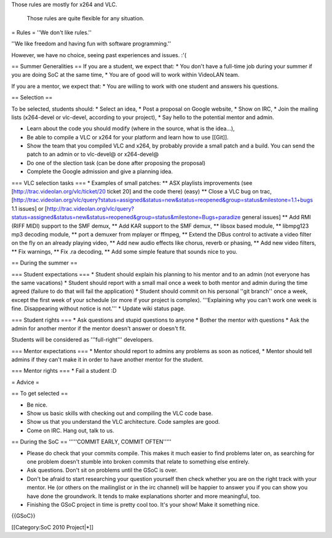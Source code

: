 Those rules are mostly for x264 and VLC.

   Those rules are quite flexible for any situation.

= Rules = ''We don't like rules.''

''We like freedom and having fun with software programming.''

However, we have no choice, seeing past experiences and issues. :'(

== Summer Generalities == If you are a student, we expect that: \* You
don't have a full-time job during your summer if you are doing SoC at
the same time, \* You are of good will to work within VideoLAN team.

If you are a mentor, we expect that: \* You are willing to work with one
student and answers his questions.

== Selection ==

To be selected, students should: \* Select an idea, \* Post a proposal
on Google website, \* Show on IRC, \* Join the mailing lists (x264-devel
or vlc-devel, according to your project), \* Say hello to the potential
mentor and admin.

-  Learn about the code you should modify (where in the source, what is
   the idea...),
-  Be able to compile a VLC or x264 for your platform and learn how to
   use [[Git]].
-  Show the team that you compiled VLC and x264, by probably provide a
   small patch and a build. You can send the patch to an admin or to
   vlc-devel@ or x264-devel@
-  Do one of the slection task (can be done after proposing the
   proposal)
-  Complete the Google admission and give a planning idea.

=== VLC selection tasks === \* Examples of small patches: \*\* ASX
playlists improvements (see [http://trac.videolan.org/vlc/ticket/20
ticket 20] and the code there) (easy) \*\* Close a VLC bug on trac,
[http://trac.videolan.org/vlc/query?status=assigned&status=new&status=reopened&group=status&milestone=1.1+bugs
1.1 issues] or
[http://trac.videolan.org/vlc/query?status=assigned&status=new&status=reopened&group=status&milestone=Bugs+paradize
general issues] \*\* Add RMI (RIFF MIDI) support to the SMF demux, \*\*
Add KAR support to the SMF demux, \*\* libsox based module, \*\*
libmpg123 mp3 decoding module, \*\* port a demuxer from mplayer or
ffmpeg, \*\* Extend the DBus control to activate a video filter on the
fly on an already playing video, \*\* Add new audio effects like chorus,
reverb or phasing, \*\* Add new video filters, \*\* Fix warnings, \*\*
Fix .ra decoding, \*\* Add some simple feature that sounds nice to you.

== During the summer ==

=== Student expectations === \* Student should explain his planning to
his mentor and to an admin (not everyone has the same vacations) \*
Student should report with a small mail once a week to both mentor and
admin during the time agreed (failure to do that will fail the
application) \* Student should commit on his personal ''git branch''
once a week, except the first week of your schedule (or more if your
project is complex). '''Explaining why you can't work one week is fine.
Disappearing without notice is not.''' \* Update wiki status page.

=== Student rights === \* Ask questions and stupid questions to anyone
\* Bother the mentor with questions \* Ask the admin for another mentor
if the mentor doesn't answer or doesn't fit.

Students will be considered as '''full-right''' developers.

=== Mentor expectations === \* Mentor should report to admins any
problems as soon as noticed, \* Mentor should tell admins if they can't
make it in order to have another mentor for the student.

=== Mentor rights === \* Fail a student :D

= Advice =

== To get selected ==

-  Be nice.
-  Show us basic skills with checking out and compiling the VLC code
   base.
-  Show us that you understand the VLC architecture. Code samples are
   good.
-  Come on IRC. Hang out, talk to us.

== During the SoC == '''''COMMIT EARLY, COMMIT OFTEN'''''

-  Please do check that your commits compile. This makes it much easier
   to find problems later on, as searching for one problem doesn't
   stumble into broken commits that relate to something else entirely.
-  Ask questions. Don't sit on problems until the GSoC is over.
-  Don't be afraid to start researching your question yourself then
   check whether you are on the right track with your mentor. He (or
   others on the mailinglist or in the irc channel) will be happier to
   answer you if you can show you have done the groundwork. It tends to
   make explanations shorter and more meaningful, too.
-  Finishing the GSoC project in time is pretty cool too. It's your
   show! Make it something nice.

{{GSoC}}

[[Category:SoC 2010 Project|*]]
